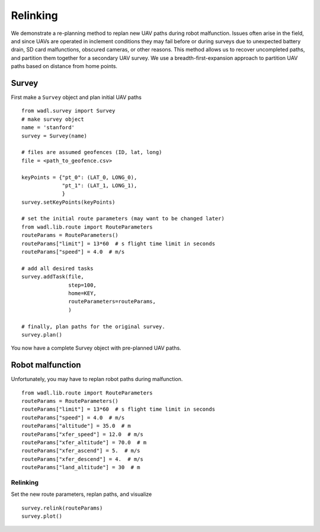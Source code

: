 Relinking
========
We demonstrate a re-planning method to replan new UAV paths during robot malfunction. 
Issues often arise in the field, and since UAVs are operated in inclement conditions
they may fail before or during surveys due to unexpected battery drain, SD card malfunctions,
obscured cameras, or other reasons. This method allows us to recover uncompleted paths,
and partition them together for a secondary UAV survey. We use a breadth-first-expansion
approach to partition UAV paths based on distance from home points.


Survey
------
First make a ``Survey`` object and plan initial UAV paths
::

    from wadl.survey import Survey
    # make survey object
    name = 'stanford'
    survey = Survey(name)

    # files are assumed geofences (ID, lat, long)
    file = <path_to_geofence.csv>

    keyPoints = {"pt_0": (LAT_0, LONG_0),
                 "pt_1": (LAT_1, LONG_1),
                 }
    survey.setKeyPoints(keyPoints)

    # set the initial route parameters (may want to be changed later)
    from wadl.lib.route import RouteParameters
    routeParams = RouteParameters()
    routeParams["limit"] = 13*60  # s flight time limit in seconds
    routeParams["speed"] = 4.0  # m/s

    # add all desired tasks
    survey.addTask(file,
                   step=100,
                   home=KEY,
                   routeParameters=routeParams,
                   )

    # finally, plan paths for the original survey.
    survey.plan()

You now have a complete Survey object with pre-planned UAV paths.

Robot malfunction
------
Unfortunately, you may have to replan robot paths during malfunction.
::

    from wadl.lib.route import RouteParameters
    routeParams = RouteParameters()
    routeParams["limit"] = 13*60  # s flight time limit in seconds
    routeParams["speed"] = 4.0  # m/s
    routeParams["altitude"] = 35.0  # m
    routeParams["xfer_speed"] = 12.0  # m/s
    routeParams["xfer_altitude"] = 70.0  # m
    routeParams["xfer_ascend"] = 5.  # m/s
    routeParams["xfer_descend"] = 4.  # m/s
    routeParams["land_altitude"] = 30  # m

Relinking
++++++++++++++++
Set the new route parameters, replan paths, and visualize
::
    survey.relink(routeParams)
    survey.plot()